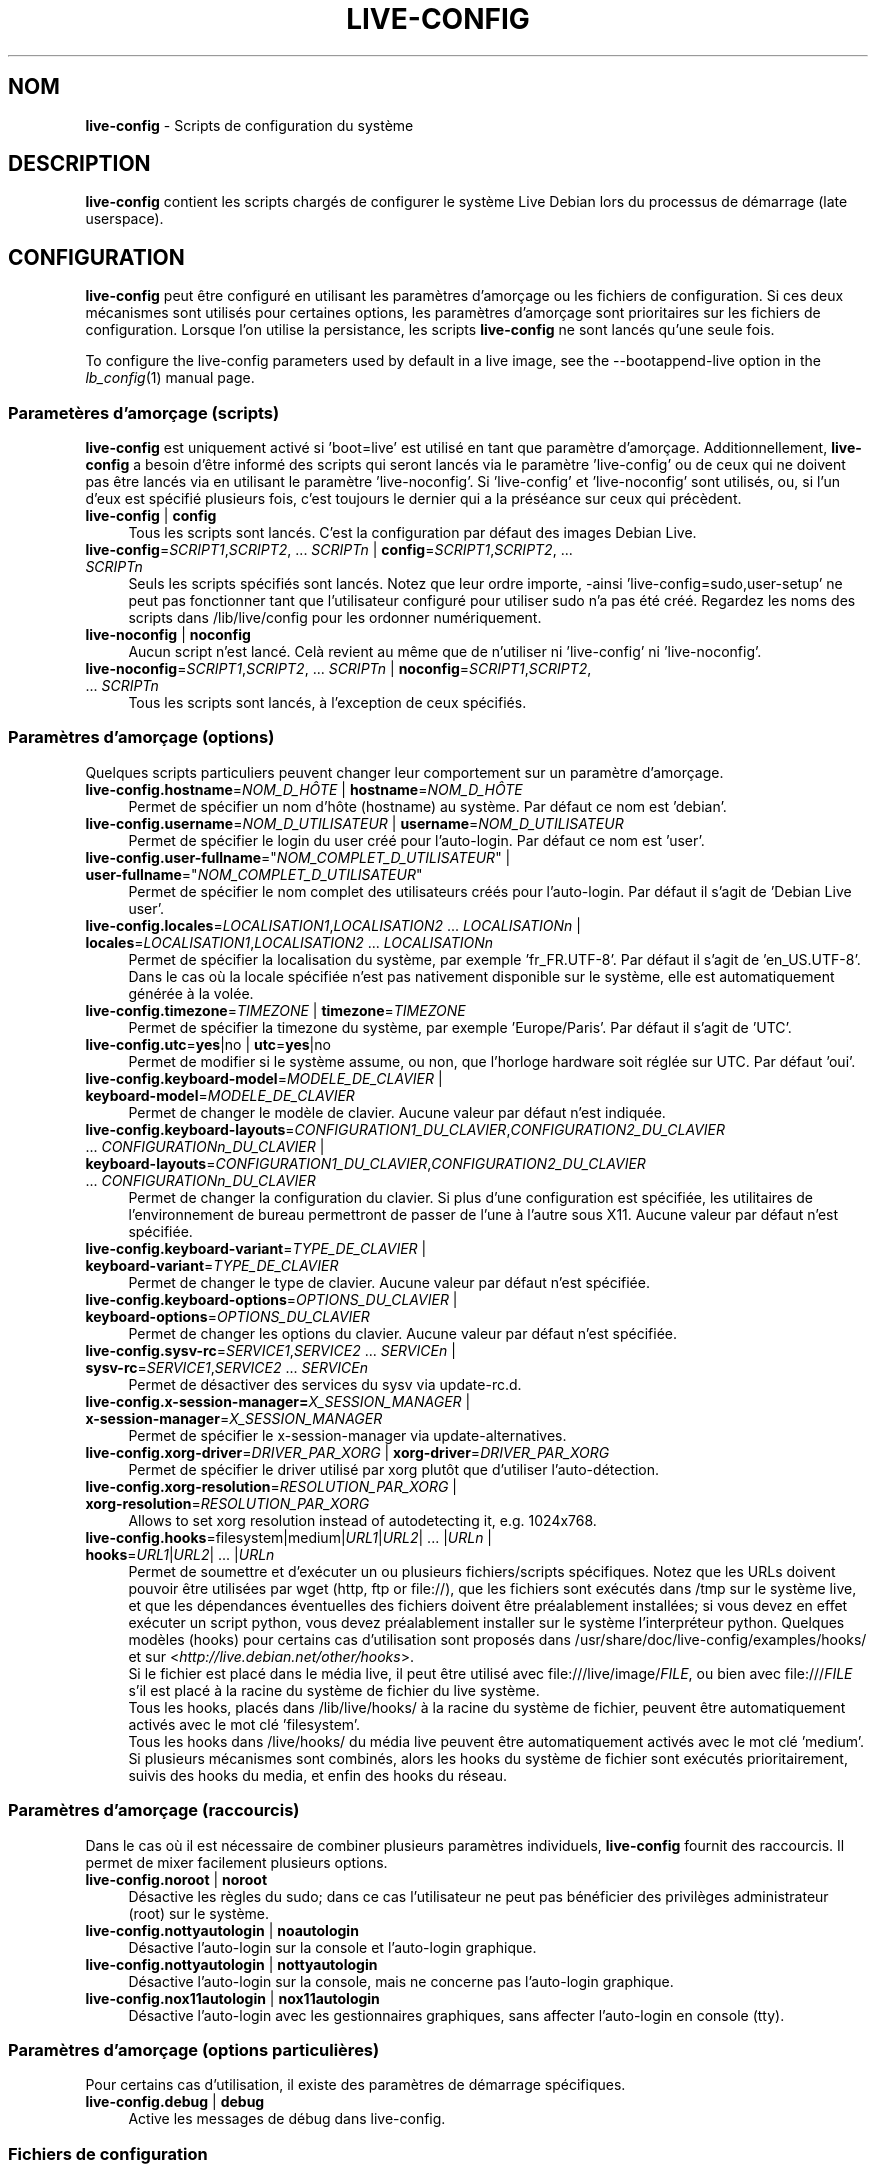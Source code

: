 .\" live-config(7) - System Configuration Scripts
.\" Copyright (C) 2006-2011 Daniel Baumann <daniel@debian.org>
.\"
.\" live-config comes with ABSOLUTELY NO WARRANTY; for details see COPYING.
.\" This is free software, and you are welcome to redistribute it
.\" under certain conditions; see COPYING for details.
.\"
.\"
.\"*******************************************************************
.\"
.\" This file was generated with po4a. Translate the source file.
.\"
.\"*******************************************************************
.TH LIVE\-CONFIG 7 20.10.2011 3.0~a28 "Projet Debian Live"

.SH NOM
\fBlive\-config\fP \- Scripts de configuration du système

.SH DESCRIPTION
\fBlive\-config\fP contient les scripts chargés de configurer le système Live
Debian lors du processus de démarrage (late userspace).

.SH CONFIGURATION
\fBlive\-config\fP peut être configuré en utilisant les paramètres d'amorçage ou
les fichiers de configuration. Si ces deux mécanismes sont utilisés pour
certaines options, les paramètres d'amorçage sont prioritaires sur les
fichiers de configuration. Lorsque l'on utilise la persistance, les scripts
\fBlive\-config\fP ne sont lancés qu'une seule fois.
.PP
To configure the live\-config parameters used by default in a live image, see
the \-\-bootappend\-live option in the \fIlb_config\fP(1) manual page.

.SS "Parametères d'amorçage (scripts)"
\fBlive\-config\fP est uniquement activé si 'boot=live' est utilisé en tant que
paramètre d'amorçage. Additionnellement, \fBlive\-config\fP a besoin d'être
informé des scripts qui seront lancés via le paramètre 'live\-config' ou de
ceux qui ne doivent pas être lancés via en utilisant le paramètre
\&'live\-noconfig'. Si 'live\-config' et 'live\-noconfig' sont utilisés, ou, si
l'un d'eux est spécifié plusieurs fois, c'est toujours le dernier qui a la
préséance sur ceux qui précèdent.

.IP "\fBlive\-config\fP | \fBconfig\fP" 4
Tous les scripts sont lancés. C'est la configuration par défaut des images
Debian Live.
.IP "\fBlive\-config\fP=\fISCRIPT1\fP,\fISCRIPT2\fP, ... \fISCRIPTn\fP | \fBconfig\fP=\fISCRIPT1\fP,\fISCRIPT2\fP, ... \fISCRIPTn\fP" 4
Seuls les scripts spécifiés sont lancés. Notez que leur ordre importe,
\-ainsi 'live\-config=sudo,user\-setup' ne peut pas fonctionner tant que
l'utilisateur configuré pour utiliser sudo n'a pas été créé. Regardez les
noms des scripts dans /lib/live/config pour les ordonner numériquement.
.IP "\fBlive\-noconfig\fP | \fBnoconfig\fP" 4
Aucun script n'est lancé. Celà revient au même que de n'utiliser ni
\&'live\-config' ni 'live\-noconfig'.
.IP "\fBlive\-noconfig\fP=\fISCRIPT1\fP,\fISCRIPT2\fP, ... \fISCRIPTn\fP | \fBnoconfig\fP=\fISCRIPT1\fP,\fISCRIPT2\fP, ... \fISCRIPTn\fP" 4
Tous les scripts sont lancés, à l'exception de ceux spécifiés.

.SS "Paramètres d'amorçage (options)"
Quelques scripts particuliers peuvent changer leur comportement sur un
paramètre d'amorçage.

.IP "\fBlive\-config.hostname\fP=\fINOM_D_HÔTE\fP | \fBhostname\fP=\fINOM_D_HÔTE\fP" 4
Permet de spécifier un nom d'hôte (hostname) au système. Par défaut ce nom
est 'debian'.
.IP "\fBlive\-config.username\fP=\fINOM_D_UTILISATEUR\fP | \fBusername\fP=\fINOM_D_UTILISATEUR\fP" 4
Permet de spécifier le login du user créé pour l'auto\-login. Par défaut ce
nom est 'user'.
.IP "\fBlive\-config.user\-fullname\fP=\(dq\fINOM_COMPLET_D_UTILISATEUR\fP\(dq | \fBuser\-fullname\fP=\(dq\fINOM_COMPLET_D_UTILISATEUR\fP\(dq" 4
Permet de spécifier le nom complet des utilisateurs créés pour
l'auto\-login. Par défaut il s'agit de 'Debian Live user'.
.IP "\fBlive\-config.locales\fP=\fILOCALISATION1\fP,\fILOCALISATION2\fP ... \fILOCALISATIONn\fP | \fBlocales\fP=\fILOCALISATION1\fP,\fILOCALISATION2\fP ... \fILOCALISATIONn\fP" 4
Permet de spécifier la localisation du système, par exemple
\&'fr_FR.UTF\-8'. Par défaut il s'agit de 'en_US.UTF\-8'. Dans le cas où la
locale spécifiée n'est pas nativement disponible sur le système, elle est
automatiquement générée à la volée.
.IP "\fBlive\-config.timezone\fP=\fITIMEZONE\fP | \fBtimezone\fP=\fITIMEZONE\fP" 4
Permet de spécifier la timezone du système, par exemple 'Europe/Paris'. Par
défaut il s'agit de 'UTC'.
.IP "\fBlive\-config.utc\fP=\fByes\fP|no | \fButc\fP=\fByes\fP|no" 4
Permet de modifier si le système assume, ou non, que l'horloge hardware soit
réglée sur UTC. Par défaut 'oui'.
.IP "\fBlive\-config.keyboard\-model\fP=\fIMODELE_DE_CLAVIER\fP | \fBkeyboard\-model\fP=\fIMODELE_DE_CLAVIER\fP" 4
Permet de changer le modèle de clavier. Aucune valeur par défaut n'est
indiquée.
.IP "\fBlive\-config.keyboard\-layouts\fP=\fICONFIGURATION1_DU_CLAVIER\fP,\fICONFIGURATION2_DU_CLAVIER\fP ... \fICONFIGURATIONn_DU_CLAVIER\fP | \fBkeyboard\-layouts\fP=\fICONFIGURATION1_DU_CLAVIER\fP,\fICONFIGURATION2_DU_CLAVIER\fP ... \fICONFIGURATIONn_DU_CLAVIER\fP" 4
Permet de changer la configuration du clavier. Si plus d'une configuration
est spécifiée, les utilitaires de l'environnement de bureau permettront de
passer de l'une à l'autre sous X11. Aucune valeur par défaut n'est
spécifiée.
.IP "\fBlive\-config.keyboard\-variant\fP=\fITYPE_DE_CLAVIER\fP | \fBkeyboard\-variant\fP=\fITYPE_DE_CLAVIER\fP" 4
Permet de changer le type de clavier. Aucune valeur par défaut n'est
spécifiée.
.IP "\fBlive\-config.keyboard\-options\fP=\fIOPTIONS_DU_CLAVIER\fP | \fBkeyboard\-options\fP=\fIOPTIONS_DU_CLAVIER\fP" 4
Permet de changer les options du clavier. Aucune valeur par défaut n'est
spécifiée.
.IP "\fBlive\-config.sysv\-rc\fP=\fISERVICE1\fP,\fISERVICE2\fP ... \fISERVICEn\fP | \fBsysv\-rc\fP=\fISERVICE1\fP,\fISERVICE2\fP ... \fISERVICEn\fP" 4
Permet de désactiver des services du sysv via update\-rc.d.
.IP "\fBlive\-config.x\-session\-manager=\fP\fIX_SESSION_MANAGER\fP | \fBx\-session\-manager\fP=\fIX_SESSION_MANAGER\fP" 4
Permet de spécifier le x\-session\-manager via update\-alternatives.
.IP "\fBlive\-config.xorg\-driver\fP=\fIDRIVER_PAR_XORG\fP | \fBxorg\-driver\fP=\fIDRIVER_PAR_XORG\fP" 4
Permet de spécifier le driver utilisé par xorg plutôt que d'utiliser
l'auto\-détection.
.IP "\fBlive\-config.xorg\-resolution\fP=\fIRESOLUTION_PAR_XORG\fP | \fBxorg\-resolution\fP=\fIRESOLUTION_PAR_XORG\fP" 4
Allows to set xorg resolution instead of autodetecting it, e.g. 1024x768.
.IP "\fBlive\-config.hooks\fP=filesystem|medium|\fIURL1\fP|\fIURL2\fP| ... |\fIURLn\fP | \fBhooks\fP=\fIURL1\fP|\fIURL2\fP| ... |\fIURLn\fP" 4
Permet de soumettre et d'exécuter un ou plusieurs fichiers/scripts
spécifiques. Notez que les URLs doivent pouvoir être utilisées par wget
(http, ftp or file://), que les fichiers sont exécutés dans /tmp sur le
système live, et que les dépendances éventuelles des fichiers doivent être
préalablement installées; si vous devez en effet exécuter un script python,
vous devez préalablement installer sur le système l'interpréteur
python. Quelques modèles (hooks) pour certains cas d'utilisation sont
proposés dans /usr/share/doc/live\-config/examples/hooks/ et sur
<\fIhttp://live.debian.net/other/hooks\fP>.
.br
Si le fichier est placé dans le média live, il peut être utilisé avec
file:///live/image/\fIFILE\fP, ou bien avec file:///\fIFILE\fP s'il est placé à la
racine du système de fichier du live système.
.br
Tous les hooks, placés dans /lib/live/hooks/ à la racine du système de
fichier, peuvent être automatiquement activés avec le mot clé 'filesystem'.
.br
Tous les hooks dans /live/hooks/ du média live peuvent être automatiquement
activés avec le mot clé 'medium'.
.br
Si plusieurs mécanismes sont combinés, alors les hooks du système de fichier
sont exécutés prioritairement, suivis des hooks du media, et enfin des hooks
du réseau.

.SS "Paramètres d'amorçage (raccourcis)"
Dans le cas où il est nécessaire de combiner plusieurs paramètres
individuels, \fBlive\-config\fP fournit des raccourcis. Il permet de mixer
facilement plusieurs options.

.IP "\fBlive\-config.noroot\fP | \fBnoroot\fP" 4
Désactive les règles du sudo; dans ce cas l'utilisateur ne peut pas
bénéficier des privilèges administrateur (root) sur le système.
.IP "\fBlive\-config.nottyautologin\fP | \fBnoautologin\fP" 4
Désactive l'auto\-login sur la console et l'auto\-login graphique.
.IP "\fBlive\-config.nottyautologin\fP | \fBnottyautologin\fP" 4
Désactive l'auto\-login sur la console, mais ne concerne pas l'auto\-login
graphique.
.IP "\fBlive\-config.nox11autologin\fP | \fBnox11autologin\fP" 4
Désactive l'auto\-login avec les gestionnaires graphiques, sans affecter
l'auto\-login en console (tty).

.SS "Paramètres d'amorçage (options particulières)"
Pour certains cas d'utilisation, il existe des paramètres de démarrage
spécifiques.

.IP "\fBlive\-config.debug\fP | \fBdebug\fP" 4
Active les messages de débug dans live\-config.

.SS "Fichiers de configuration"
\fBlive\-config\fP peut être configuré (mais pas activé) par certains fichiers
de configuration. Tout, sauf les touches de raccourcis qui peuvent être
configurées avec un paramètre d'amorçage, peut être alternativement
configuré via un ou plusieurs fichiers. Si des fichiers de configuration
sont utilisés, le paramètre 'boot=live' est toujours requis pour activer
\fBlive\-config\fP.
.PP
Les fichiers de configuration peuvent être placés soit dans la racine du
système de fichiers (/etc/live/config.conf, /etc/live/config.d/), soit sur
le média live (live/config.conf, live/config.d/). Si ces deux endroits sont
utilisés pour une même option, ceux placés dans le média live ont la
préséance sur ceux placés dans la racine du système.
.PP
Bien que les fichiers de configuration placés dans les répertoires conf.d ne
requièrent pas de nom ou suffixe particulier, il est suggéré, par souci de
cohérence, d'utiliser 'vendeur.conf' ou 'projet.conf' en tant que modèle de
nommage ('vendeur' ou 'projet' étant remplacés par le nom réel issu du nom
de fichier comme 'debian\-eeepc.conf').
.PP
The actual content of the configuration files consists of one or more of the
following variables.

.IP "\fBLIVE_CONFIGS\fP=\fISCRIPT1\fP,\fISCRIPT2\fP, ... \fISCRIPTn\fP" 4
Cette variable correspond au paramètre
\&'\fBlive\-config\fP=\fISCRIPT1\fP,\fISCRIPT2\fP, ... \fISCRIPTn\fP'.
.IP "\fBLIVE_NOCONFIGS\fP=\fISCRIPT1\fP,\fISCRIPT2\fP, ... \fISCRIPTn\fP" 4
Cette variable correspond au paramètre
\&'\fBlive\-noconfig\fP=\fISCRIPT1\fP,\fISCRIPT2\fP, ... \fISCRIPTn\fP'.
.IP \fBLIVE_HOSTNAME\fP=\fINOM_D_HÔTE\fP 4
Cette variable correspond au paramètre
\&'\fBlive\-config.hostname\fP=\fINOM_D_HÔTE\fP'.
.IP \fBLIVE_USERNAME\fP=\fINOM_D_UTILISATEUR\fP 4
Cette variable correspond au paramètre
\&'\fBlive\-config.username\fP=\fINOM_D_UTILISATEUR\fP'.
.IP \fBLIVE_USER_FULLNAME\fP=\(dq\fINOM_COMPLET_D_UTILISATEUR\(dq\fP 4
Cette variable correspond au paramètre
\&'\fBlive\-config.user\-fullname\fP="\fINOM_COMPLET_D_UTILISATEUR"\fP'.
.IP "\fBLIVE_LOCALES\fP=\fILOCALISATION1\fP,\fILOCALISATION2\fP ... \fILOCALISATIONn\fP" 4
Cette variable correspond au paramètre
\&'\fBlive\-config.locales\fP=\fILOCALISATION1\fP,\fILOCALISATION2\fP
\&... \fILOCALISATIONn\fP'.
.IP \fBLIVE_TIMEZONE\fP=\fITIMEZONE\fP 4
Cette variable correspond au paramètre
\&'\fBlive\-config.timezone\fP=\fITIMEZONE\fP'.
.IP \fBLIVE_UTC\fP=\fByes\fP|no 4
Cette variable correspond au paramètre '\fBlive\-config.utc\fP=\fByes\fP|no'.
.IP \fBLIVE_KEYBOARD_MODEL\fP=\fIMODELE_DE_CLAVIER\fP 4
Cette variable correspond au paramètre
\&'\fBlive\-config.keyboard\-model\fP=\fIMODELE_DE_CLAVIER\fP'.
.IP "\fBLIVE_KEYBOARD_LAYOUTS\fP=\fICONFIGURATION1_DU_CLAVIER\fP,\fICONFIGURATION2_DU_CLAVIER\fP ... \fICONFIGURATIONn_DU_CLAVIER\fP" 4
Cette variable correspond au paramètre
\&'\fBlive\-config.keyboard\-layouts\fP=\fICONFIGURATION1_DU_CLAVIER\fP,\fICONFIGURATION2_DU_CLAVIER\fP
\&... \fICONFIGURATIONn_DU_CLAVIER\fP'.
.IP \fBLIVE_KEYBOARD_VARIANT\fP=\fITYPE_DE_CLAVIER\fP 4
Cette variable correspond au paramètre
\&'\fBlive\-config.keyboard\-variant\fP=\fITYPE_DE_CLAVIER\fP'.
.IP \fBLIVE_KEYBOARD_OPTIONS\fP=\fIOPTIONS_DU_CLAVIER\fP 4
Cette variable correspond au paramètre
\&'\fBlive\-config.keyboard\-options\fP=\fIOPTIONS_DU_CLAVIER\fP'.
.IP "\fBLIVE_SYSV_RC\fP=\fISERVICE1\fP,\fISERVICE2\fP ... \fISERVICEn\fP" 4
Cette variable correspond au paramètre
\&'\fBlive\-config.sysv\-rc\fP=\fISERVICE1\fP,\fISERVICE2\fP ... \fISERVICEn\fP'.
.IP \fBLIVE_XORG_DRIVER\fP=\fIDRIVER_PAR_XORG\fP 4
Cette variable correspond au paramètre
\&'\fBlive\-config.xorg\-driver\fP=\fIDRIVER_PAR_XORG\fP.
.IP \fBLIVE_XORG_RESOLUTION\fP=\fIRESOLUTION_PAR_XORG\fP 4
Cette variable correspond au paramètre
\&'\fBlive\-config.xorg\-resolution\fP=\fIRESOLUTION_PAR_XORG\fP'.
.IP "\fBLIVE_HOOKS\fP=filesystem|medium|\fIURL1\fP|\fIURL2\fP| ... |\fIURLn\fP" 4
Cette variable correspond au paramètre
\&'\fBlive\-config.hooks\fP=filesystem|medium|\fIURL1\fP|\fIURL2\fP| ... |\fIURLn\fP'.

.SH CUSTOMISATION
\fBlive\-config\fP peut être facilement customisé pour des projets dérivés, ou
pour un usage local.

.SS "Ajout de nouveaux scripts de configuration"
Les projets dérivés peuvent utiliser leurs propres scripts dans
/lib/live/config et n'ont besoin de rien d'autre, les scripts seront appelés
lors du démarrage.
.PP
Il est préférable que les scripts soient mis dans leur propre paquet
Debian. Un simple paquet contenant un script d'exemple est proposé dans
/usr/share/doc/live\-config/examples.

.SS "Enlever des scripts de configuration existant"
Il n'est pas encore vraiment possible d'enlever sans problème les scripts
sans avoir besoin de charger un paquet \fBlive\-config\fP modifié
localement. Cependant, on peut réaliser une chose similaire en désactivant
les scripts respectifs via le mécanisme live\-noconfig, comme indiqué
ci\-dessus. Afin d'éviter d'avoir à spécifier les scripts désactivés en
passant par le paramètre de lancement, vous devriez utiliser un fichier de
configuration, voir ci\-dessus.
.PP
Les fichiers de configuration pour le système live devront de préférence
être inclus dans leur propre paquet debian. Un simple paquet contenant un
exemple de configuration est proposé dans
/usr/share/doc/live\-config/examples.

.SH SCRIPTS
\fBlive\-config\fP currently features the following scripts in /lib/live/config.

.IP \fBhostname\fP 4
configure /etc/hostname et /etc/hosts.
.IP \fBuser\-setup\fP 4
ajoute un compte live d'utilisateur.
.IP \fBsudo\fP 4
offre les privilèges sudo à l'utilisateur live.
.IP \fBlocales\fP 4
configure les locales.
.IP \fBlocales\-all\fP 4
configure les locales\-all.
.IP \fBtzdata\fP 4
configure /etc/timezone.
.IP \fBgdm\fP 4
configure l'auto\-login dans gdm.
.IP \fBgdm3\fP 4
configure l'auto\-login dans gdm3 (squeeze et plus récent).
.IP \fBkdm\fP 4
configure l'auto\-login dans kdm.
.IP \fBlightdm\fP 4
configure l'auto\-login dans lightdm.
.IP \fBlxdm\fP 4
configure l'auto\-login dans lxdm.
.IP \fBnodm\fP 4
configure l'auto\-login dans nodm.
.IP \fBslim\fP 4
configure l'auto\-login dans slim.
.IP \fBxinit\fP 4
configure l'auto\-login avec xinit.
.IP \fBkeyboard\-configuration\fP 4
configure le clavier.
.IP \fBsysvinit\fP 4
configure sysvinit.
.IP \fBsysv\-rc\fP 4
configure sysv\-rc en désactivant les services listés.
.IP \fBlogin\fP 4
désactive lastlog.
.IP "\fBapport\fP (seulement ubuntu)" 4
désactive apport.
.IP \fBgnome\-panel\-data\fP 4
désactive le bouton de verrouillage de l'écran.
.IP \fBgnome\-power\-manager\fP 4
désactive l'hibernation.
.IP \fBgnome\-screensaver\fP 4
désactive le verrouillage de session par l'économiseur d'écran.
.IP \fBinitramfs\-tools\fP 4
permet à update\-initramfs de mettre à jour le média live lorsqu'on utlise la
persistance.
.IP \fBkaboom\fP 4
désactive l'assistant de migration de KDE (squeeze et plus récent).
.IP \fBkde\-services\fP 4
désactive des services de KDE non souhaités (squeeze et plus récent).
.IP \fBdebian\-installer\-launcher\fP 4
ajoute l'installeur (debian\-installer\-launcher) sur le bureau des
utilisateurs.
.IP \fBmodule\-init\-tools\fP 4
charge automatiquement certains modules sur certaines architectures.
.IP \fBpolicykit\fP 4
accorde à l'utilisateur des privilèges via le policykit.
.IP \fBsslcert\fP 4
regénère les certificats ssl.
.IP \fBupdate\-notifier\fP 4
désactive update\-notifier.
.IP \fBanacron\fP 4
désactive anacron.
.IP \fButil\-linux\fP 4
désactive util\-linux' heure hardware.
.IP \fBlogin\fP 4
désactive lastlog.
.IP \fBxserver\-xorg\fP 4
configure xserver\-xorg.
.IP "\fBureadahead\fP (seulement ubuntu)" 4
désactive ureadahead.
.IP \fBopenssh\-server\fP 4
regénère les clés openssh.
.IP \fBhooks\fP 4
permet de lancer des commandes particulières depuis un script placé sur le
média live, ou sur un serveur http/ftp.

.SH FICHIERS
.IP \fB/etc/live/config.conf\fP 4
.IP \fB/etc/live/config.d/\fP 4
.IP \fBlive/config.conf\fP 4
.IP \fBlive/config.d/\fP 4
.IP \fB/lib/live/config.sh\fP 4
.IP \fB/lib/live/config/\fP 4
.IP \fB/var/lib/live/config/\fP 4
.IP \fB/var/log/live\-config.log\fP 4

.SH "VOIR AUSSI"
\fIlive\-boot\fP(7)
.PP
\fIlive\-build\fP(7)
.PP
\fIlive\-tools\fP(7)

.SH "PAGE D'ACCEUIL"
Plus d'informations sur live\-config et le Debian Live project peuvent être
trouvées sur la page <\fIhttp://live.debian.net/\fP> et dans le manuel
sur <\fIhttp://live.debian.net/manual/\fP>.

.SH BUGS
Les bugs peuvent être signalés en soumettant un rapport de bug à propos du
paquet live\-config via le Debian Bug Tracking System sur
<\fIhttp://bugs.debian.org/\fP> ou en envoyant un mail à la Debian Live
mailing list à <\fIdebian\-live@lists.debian.org\fP>

.SH AUTEUR
live\-config a été conçu par Daniel Baumann <\fIdaniel@debian.org\fP>.
